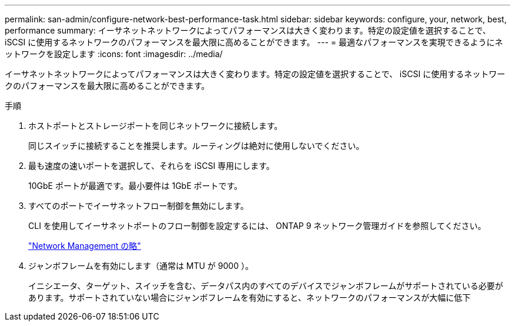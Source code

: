 ---
permalink: san-admin/configure-network-best-performance-task.html 
sidebar: sidebar 
keywords: configure, your, network, best, performance 
summary: イーサネットネットワークによってパフォーマンスは大きく変わります。特定の設定値を選択することで、 iSCSI に使用するネットワークのパフォーマンスを最大限に高めることができます。 
---
= 最適なパフォーマンスを実現できるようにネットワークを設定します
:icons: font
:imagesdir: ../media/


[role="lead"]
イーサネットネットワークによってパフォーマンスは大きく変わります。特定の設定値を選択することで、 iSCSI に使用するネットワークのパフォーマンスを最大限に高めることができます。

.手順
. ホストポートとストレージポートを同じネットワークに接続します。
+
同じスイッチに接続することを推奨します。ルーティングは絶対に使用しないでください。

. 最も速度の速いポートを選択して、それらを iSCSI 専用にします。
+
10GbE ポートが最適です。最小要件は 1GbE ポートです。

. すべてのポートでイーサネットフロー制御を無効にします。
+
CLI を使用してイーサネットポートのフロー制御を設定するには、 ONTAP 9 ネットワーク管理ガイドを参照してください。

+
link:../networking/index.html["Network Management の略"]

. ジャンボフレームを有効にします（通常は MTU が 9000 ）。
+
イニシエータ、ターゲット、スイッチを含む、データパス内のすべてのデバイスでジャンボフレームがサポートされている必要があります。サポートされていない場合にジャンボフレームを有効にすると、ネットワークのパフォーマンスが大幅に低下


